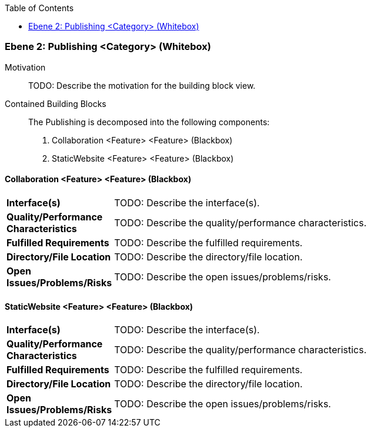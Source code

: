 // Begin Protected Region [[meta-data]]

// End Protected Region   [[meta-data]]

:toc:

[#4843dca5-d579-11ee-903e-9f564e4de07e]
=== Ebene 2: Publishing <Category> (Whitebox)
Motivation::
// Begin Protected Region [[motivation]]
TODO: Describe the motivation for the building block view.
// End Protected Region   [[motivation]]

Contained Building Blocks::

The Publishing is decomposed into the following components:

. Collaboration <Feature> <Feature> (Blackbox)
. StaticWebsite <Feature> <Feature> (Blackbox)

// Begin Protected Region [[4843dca5-d579-11ee-903e-9f564e4de07e,customText]]

// End Protected Region   [[4843dca5-d579-11ee-903e-9f564e4de07e,customText]]

[#48a5ab53-d579-11ee-903e-9f564e4de07e]
==== Collaboration <Feature> <Feature> (Blackbox)
[cols="20,80a"]
|===
|*Interface(s)*
|
TODO: Describe the interface(s).

|*Quality/Performance Characteristics*
|
TODO: Describe the quality/performance characteristics.

|*Fulfilled Requirements*
|
TODO: Describe the fulfilled requirements.

|*Directory/File Location*
|
TODO: Describe the directory/file location.

|*Open Issues/Problems/Risks*
|
TODO: Describe the open issues/problems/risks.

|===
// Begin Protected Region [[48a5ab53-d579-11ee-903e-9f564e4de07e,customText]]

// End Protected Region   [[48a5ab53-d579-11ee-903e-9f564e4de07e,customText]]

[#48a5ab54-d579-11ee-903e-9f564e4de07e]
==== StaticWebsite <Feature> <Feature> (Blackbox)
[cols="20,80a"]
|===
|*Interface(s)*
|
TODO: Describe the interface(s).

|*Quality/Performance Characteristics*
|
TODO: Describe the quality/performance characteristics.

|*Fulfilled Requirements*
|
TODO: Describe the fulfilled requirements.

|*Directory/File Location*
|
TODO: Describe the directory/file location.

|*Open Issues/Problems/Risks*
|
TODO: Describe the open issues/problems/risks.

|===
// Begin Protected Region [[48a5ab54-d579-11ee-903e-9f564e4de07e,customText]]

// End Protected Region   [[48a5ab54-d579-11ee-903e-9f564e4de07e,customText]]

// Actifsource ID=[803ac313-d64b-11ee-8014-c150876d6b6e,4843dca5-d579-11ee-903e-9f564e4de07e,hIBcj4rv9QpomWClQVMZb4zfqeY=]
